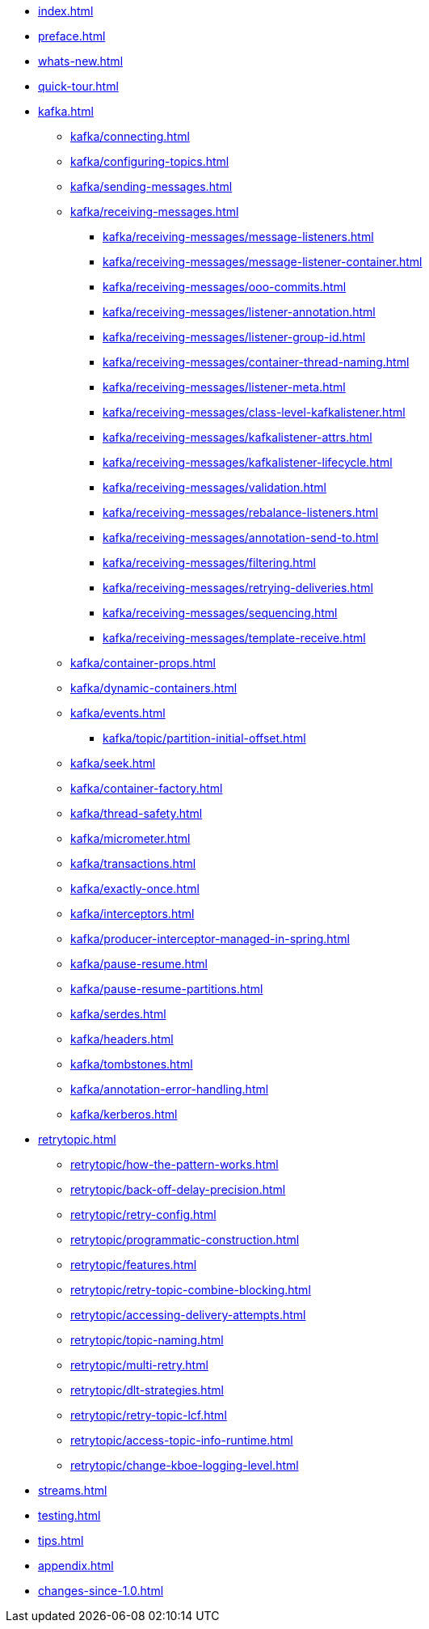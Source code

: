 * xref:index.adoc[]
* xref:preface.adoc[]
* xref:whats-new.adoc[]
* xref:quick-tour.adoc[]
* xref:kafka.adoc[]
** xref:kafka/connecting.adoc[]
** xref:kafka/configuring-topics.adoc[]
** xref:kafka/sending-messages.adoc[]
** xref:kafka/receiving-messages.adoc[]
*** xref:kafka/receiving-messages/message-listeners.adoc[]
*** xref:kafka/receiving-messages/message-listener-container.adoc[]
*** xref:kafka/receiving-messages/ooo-commits.adoc[]
*** xref:kafka/receiving-messages/listener-annotation.adoc[]
*** xref:kafka/receiving-messages/listener-group-id.adoc[]
*** xref:kafka/receiving-messages/container-thread-naming.adoc[]
*** xref:kafka/receiving-messages/listener-meta.adoc[]
*** xref:kafka/receiving-messages/class-level-kafkalistener.adoc[]
*** xref:kafka/receiving-messages/kafkalistener-attrs.adoc[]
*** xref:kafka/receiving-messages/kafkalistener-lifecycle.adoc[]
*** xref:kafka/receiving-messages/validation.adoc[]
*** xref:kafka/receiving-messages/rebalance-listeners.adoc[]
*** xref:kafka/receiving-messages/annotation-send-to.adoc[]
*** xref:kafka/receiving-messages/filtering.adoc[]
*** xref:kafka/receiving-messages/retrying-deliveries.adoc[]
*** xref:kafka/receiving-messages/sequencing.adoc[]
*** xref:kafka/receiving-messages/template-receive.adoc[]
** xref:kafka/container-props.adoc[]
** xref:kafka/dynamic-containers.adoc[]
** xref:kafka/events.adoc[]
*** xref:kafka/topic/partition-initial-offset.adoc[]
** xref:kafka/seek.adoc[]
** xref:kafka/container-factory.adoc[]
** xref:kafka/thread-safety.adoc[]
** xref:kafka/micrometer.adoc[]
** xref:kafka/transactions.adoc[]
** xref:kafka/exactly-once.adoc[]
** xref:kafka/interceptors.adoc[]
** xref:kafka/producer-interceptor-managed-in-spring.adoc[]
** xref:kafka/pause-resume.adoc[]
** xref:kafka/pause-resume-partitions.adoc[]
** xref:kafka/serdes.adoc[]
** xref:kafka/headers.adoc[]
** xref:kafka/tombstones.adoc[]
** xref:kafka/annotation-error-handling.adoc[]
** xref:kafka/kerberos.adoc[]
* xref:retrytopic.adoc[]
** xref:retrytopic/how-the-pattern-works.adoc[]
** xref:retrytopic/back-off-delay-precision.adoc[]
** xref:retrytopic/retry-config.adoc[]
** xref:retrytopic/programmatic-construction.adoc[]
** xref:retrytopic/features.adoc[]
** xref:retrytopic/retry-topic-combine-blocking.adoc[]
** xref:retrytopic/accessing-delivery-attempts.adoc[]
** xref:retrytopic/topic-naming.adoc[]
** xref:retrytopic/multi-retry.adoc[]
** xref:retrytopic/dlt-strategies.adoc[]
** xref:retrytopic/retry-topic-lcf.adoc[]
** xref:retrytopic/access-topic-info-runtime.adoc[]
** xref:retrytopic/change-kboe-logging-level.adoc[]
* xref:streams.adoc[]
* xref:testing.adoc[]
* xref:tips.adoc[]
* xref:appendix.adoc[]
* xref:changes-since-1.0.adoc[]

